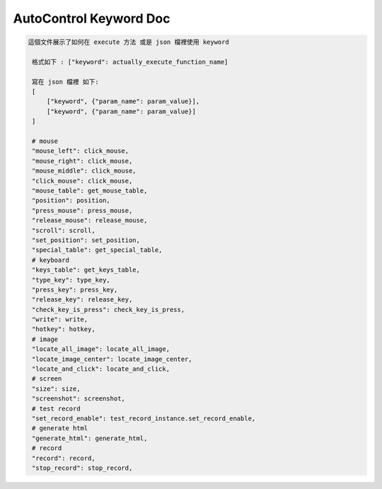 AutoControl Keyword Doc
==========================


.. code-block:: python

   這個文件展示了如何在 execute 方法 或是 json 檔裡使用 keyword

    格式如下 : ["keyword": actually_execute_function_name]

    寫在 json 檔裡 如下:
    [
        ["keyword", {"param_name": param_value}],
        ["keyword", {"param_name": param_value}]
    ]

    # mouse
    "mouse_left": click_mouse,
    "mouse_right": click_mouse,
    "mouse_middle": click_mouse,
    "click_mouse": click_mouse,
    "mouse_table": get_mouse_table,
    "position": position,
    "press_mouse": press_mouse,
    "release_mouse": release_mouse,
    "scroll": scroll,
    "set_position": set_position,
    "special_table": get_special_table,
    # keyboard
    "keys_table": get_keys_table,
    "type_key": type_key,
    "press_key": press_key,
    "release_key": release_key,
    "check_key_is_press": check_key_is_press,
    "write": write,
    "hotkey": hotkey,
    # image
    "locate_all_image": locate_all_image,
    "locate_image_center": locate_image_center,
    "locate_and_click": locate_and_click,
    # screen
    "size": size,
    "screenshot": screenshot,
    # test record
    "set_record_enable": test_record_instance.set_record_enable,
    # generate html
    "generate_html": generate_html,
    # record
    "record": record,
    "stop_record": stop_record,